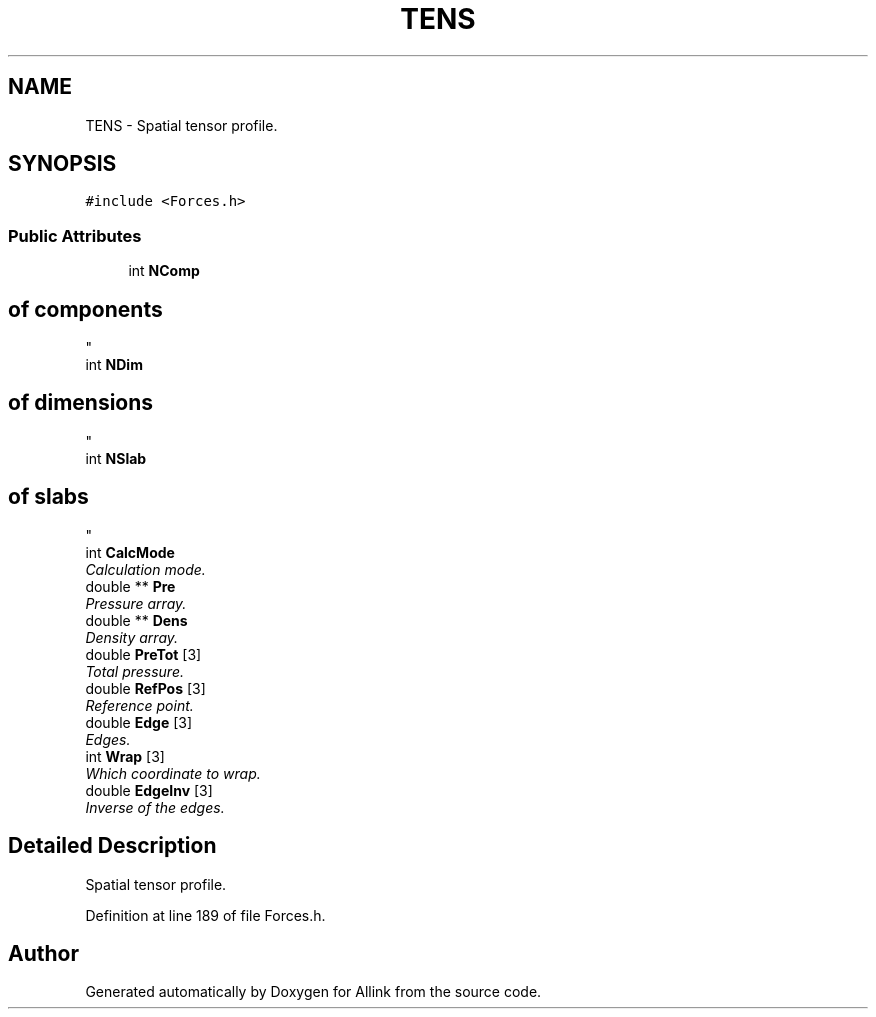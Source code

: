 .TH "TENS" 3 "Fri Aug 17 2018" "Version v0.1" "Allink" \" -*- nroff -*-
.ad l
.nh
.SH NAME
TENS \- Spatial tensor profile\&.  

.SH SYNOPSIS
.br
.PP
.PP
\fC#include <Forces\&.h>\fP
.SS "Public Attributes"

.in +1c
.ti -1c
.RI "int \fBNComp\fP"
.br
.RI "\fI
.SH "of components"
.PP
\fP"
.ti -1c
.RI "int \fBNDim\fP"
.br
.RI "\fI
.SH "of dimensions"
.PP
\fP"
.ti -1c
.RI "int \fBNSlab\fP"
.br
.RI "\fI
.SH "of slabs"
.PP
\fP"
.ti -1c
.RI "int \fBCalcMode\fP"
.br
.RI "\fICalculation mode\&. \fP"
.ti -1c
.RI "double ** \fBPre\fP"
.br
.RI "\fIPressure array\&. \fP"
.ti -1c
.RI "double ** \fBDens\fP"
.br
.RI "\fIDensity array\&. \fP"
.ti -1c
.RI "double \fBPreTot\fP [3]"
.br
.RI "\fITotal pressure\&. \fP"
.ti -1c
.RI "double \fBRefPos\fP [3]"
.br
.RI "\fIReference point\&. \fP"
.ti -1c
.RI "double \fBEdge\fP [3]"
.br
.RI "\fIEdges\&. \fP"
.ti -1c
.RI "int \fBWrap\fP [3]"
.br
.RI "\fIWhich coordinate to wrap\&. \fP"
.ti -1c
.RI "double \fBEdgeInv\fP [3]"
.br
.RI "\fIInverse of the edges\&. \fP"
.in -1c
.SH "Detailed Description"
.PP 
Spatial tensor profile\&. 
.PP
Definition at line 189 of file Forces\&.h\&.

.SH "Author"
.PP 
Generated automatically by Doxygen for Allink from the source code\&.
